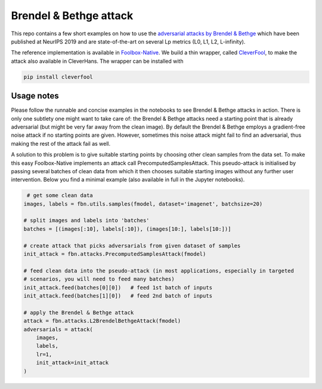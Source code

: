=======================
Brendel & Bethge attack
=======================

This repo contains a few short examples on how to use the `adversarial attacks by Brendel & Bethge <https://arxiv.org/abs/1907.01003>`_ which have been published at NeurIPS 2019 and are state-of-the-art on several Lp metrics (L0, L1, L2, L-infinity).

The reference implementation is available in `Foolbox-Native <https://github.com/jonasrauber/foolbox-native>`_. We build a thin wrapper, called `CleverFool <https://github.com/wielandbrendel/cleverfool>`_, to make the attack also available in CleverHans. The wrapper can be installed with

.. code-block:: python

   pip install cleverfool

Usage notes
-----------

Please follow the runnable and concise examples in the notebooks to see Brendel & Bethge attacks in action. There is only one subtlety one might want to take care of: the Brendel & Bethge attacks need a starting point that is already adversarial (but might be very far away from the clean image). By default the Brendel & Bethge employs a gradient-free noise attack if no starting points are given. However, sometimes this noise attack might fail to find an adversarial, thus making the rest of the attack fail as well.

A solution to this problem is to give suitable starting points by choosing other clean samples from the data set. To make this easy Foolbox-Native implements an attack call PrecomputedSamplesAttack. This pseudo-attack is initialised by passing several batches of clean data from which it then chooses suitable starting images without any further user intervention. Below you find a minimal example (also available in full in the Jupyter notebooks).

.. code-block:: python

   # get some clean data
  images, labels = fbn.utils.samples(fmodel, dataset='imagenet', batchsize=20)

  # split images and labels into 'batches' 
  batches = [(images[:10], labels[:10]), (images[10:], labels[10:])]

  # create attack that picks adversarials from given dataset of samples
  init_attack = fbn.attacks.PrecomputedSamplesAttack(fmodel)

  # feed clean data into the pseudo-attack (in most applications, especially in targeted 
  # scenarios, you will need to feed many batches)
  init_attack.feed(batches[0][0])   # feed 1st batch of inputs
  init_attack.feed(batches[1][0])   # feed 2nd batch of inputs

  # apply the Brendel & Bethge attack
  attack = fbn.attacks.L2BrendelBethgeAttack(fmodel)
  adversarials = attack(
      images,
      labels,
      lr=1,
      init_attack=init_attack
  )
